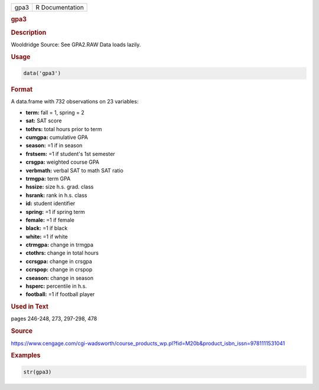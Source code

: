 .. container::

   ==== ===============
   gpa3 R Documentation
   ==== ===============

   .. rubric:: gpa3
      :name: gpa3

   .. rubric:: Description
      :name: description

   Wooldridge Source: See GPA2.RAW Data loads lazily.

   .. rubric:: Usage
      :name: usage

   .. code:: R

      data('gpa3')

   .. rubric:: Format
      :name: format

   A data.frame with 732 observations on 23 variables:

   -  **term:** fall = 1, spring = 2

   -  **sat:** SAT score

   -  **tothrs:** total hours prior to term

   -  **cumgpa:** cumulative GPA

   -  **season:** =1 if in season

   -  **frstsem:** =1 if student's 1st semester

   -  **crsgpa:** weighted course GPA

   -  **verbmath:** verbal SAT to math SAT ratio

   -  **trmgpa:** term GPA

   -  **hssize:** size h.s. grad. class

   -  **hsrank:** rank in h.s. class

   -  **id:** student identifier

   -  **spring:** =1 if spring term

   -  **female:** =1 if female

   -  **black:** =1 if black

   -  **white:** =1 if white

   -  **ctrmgpa:** change in trmgpa

   -  **ctothrs:** change in total hours

   -  **ccrsgpa:** change in crsgpa

   -  **ccrspop:** change in crspop

   -  **cseason:** change in season

   -  **hsperc:** percentile in h.s.

   -  **football:** =1 if football player

   .. rubric:: Used in Text
      :name: used-in-text

   pages 246-248, 273, 297-298, 478

   .. rubric:: Source
      :name: source

   https://www.cengage.com/cgi-wadsworth/course_products_wp.pl?fid=M20b&product_isbn_issn=9781111531041

   .. rubric:: Examples
      :name: examples

   .. code:: R

       str(gpa3)
